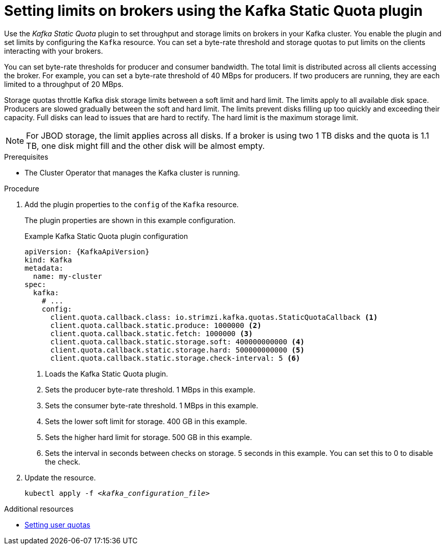 // Module included in the following assemblies:
//
// assembly-management-tasks.adoc

[id='proc-setting-broker-limits-{context}']

= Setting limits on brokers using the Kafka Static Quota plugin

[role="_abstract"]
Use the _Kafka Static Quota_ plugin to set throughput and storage limits on brokers in your Kafka cluster.
You enable the plugin and set limits by configuring the `Kafka` resource.
You can set a byte-rate threshold and storage quotas to put limits on the clients interacting with your brokers.

You can set byte-rate thresholds for producer and consumer bandwidth.
The total limit is distributed across all clients accessing the broker.
For example, you can set a byte-rate threshold of 40 MBps for producers.
If two producers are running, they are each limited to a throughput of 20 MBps.

Storage quotas throttle Kafka disk storage limits between a soft limit and hard limit.
The limits apply to all available disk space.
Producers are slowed gradually between the soft and hard limit.
The limits prevent disks filling up too quickly and exceeding their capacity.
Full disks can lead to issues that are hard to rectify.
The hard limit is the maximum storage limit.

NOTE: For JBOD storage, the limit applies across all disks.
If a broker is using two 1 TB disks and the quota is 1.1 TB, one disk might fill and the other disk will be almost empty.

.Prerequisites

* The Cluster Operator that manages the Kafka cluster is running.

.Procedure

. Add the plugin properties to the `config` of the `Kafka` resource.
+
The plugin properties are shown in this example configuration.
+
.Example Kafka Static Quota plugin configuration
[source,yaml,options="nowrap",subs="+attributes"]
----
apiVersion: {KafkaApiVersion}
kind: Kafka
metadata:
  name: my-cluster
spec:
  kafka:
    # ...
    config:
      client.quota.callback.class: io.strimzi.kafka.quotas.StaticQuotaCallback <1>
      client.quota.callback.static.produce: 1000000 <2>
      client.quota.callback.static.fetch: 1000000 <3>
      client.quota.callback.static.storage.soft: 400000000000 <4>
      client.quota.callback.static.storage.hard: 500000000000 <5>
      client.quota.callback.static.storage.check-interval: 5 <6>
----
<1> Loads the Kafka Static Quota plugin.
<2> Sets the producer byte-rate threshold. 1 MBps in this example.
<3> Sets the consumer byte-rate threshold. 1 MBps in this example.
<4> Sets the lower soft limit for storage. 400 GB in this example.
<5> Sets the higher hard limit for storage. 500 GB in this example.
<6> Sets the interval in seconds between checks on storage. 5 seconds in this example. You can set this to 0 to disable the check.

. Update the resource.
+
[source,shell,subs=+quotes]
kubectl apply -f _<kafka_configuration_file>_

[role="_additional-resources"]
.Additional resources

* xref:user_quotas[Setting user quotas]
